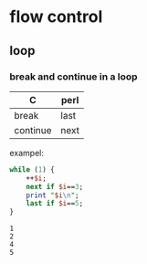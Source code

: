 * flow control
** loop
*** break and continue in a loop
    | C        | perl |
    |----------+------|
    | break    | last |
    | continue | next |

    exampel:
    #+begin_src perl :results output
    while (1) {
        ++$i;
        next if $i==3;
        print "$i\n";
        last if $i==5;
    }
    #+end_src

    #+RESULTS:
    : 1
    : 2
    : 4
    : 5

